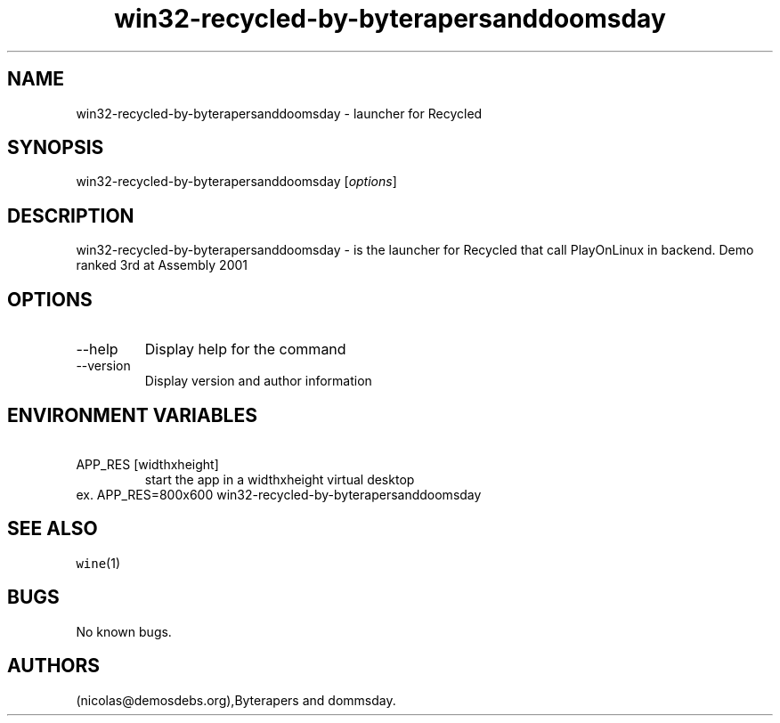 .\" Automatically generated by Pandoc 2.9.2.1
.\"
.TH "win32-recycled-by-byterapersanddoomsday" "6" "2016-01-17" "Recycled User Manuals" ""
.hy
.SH NAME
.PP
win32-recycled-by-byterapersanddoomsday - launcher for Recycled
.SH SYNOPSIS
.PP
win32-recycled-by-byterapersanddoomsday [\f[I]options\f[R]]
.SH DESCRIPTION
.PP
win32-recycled-by-byterapersanddoomsday - is the launcher for Recycled
that call PlayOnLinux in backend.
Demo ranked 3rd at Assembly 2001
.SH OPTIONS
.TP
--help
Display help for the command
.TP
--version
Display version and author information
.SH ENVIRONMENT VARIABLES
.TP
\ APP_RES [widthxheight]
start the app in a widthxheight virtual desktop
.PD 0
.P
.PD
ex.
APP_RES=800x600 win32-recycled-by-byterapersanddoomsday
.SH SEE ALSO
.PP
\f[C]wine\f[R](1)
.SH BUGS
.PP
No known bugs.
.SH AUTHORS
(nicolas\[at]demosdebs.org),Byterapers and dommsday.
